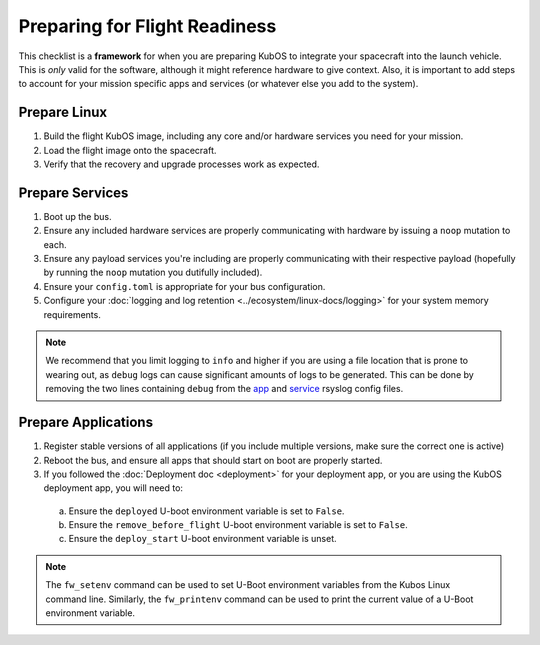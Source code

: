 Preparing for Flight Readiness
==============================

This checklist is a **framework** for when you are preparing KubOS to integrate your spacecraft into the launch vehicle.
This is *only* valid for the software, although it might reference hardware to give context.
Also, it is important to add steps to account for your mission specific apps and services (or whatever else you add to the system).

Prepare Linux
-------------

1. Build the flight KubOS image, including any core and/or hardware services you need for your mission.
2. Load the flight image onto the spacecraft.
3. Verify that the recovery and upgrade processes work as expected.

Prepare Services
----------------

1. Boot up the bus.
2. Ensure any included hardware services are properly communicating with hardware by issuing a ``noop`` mutation to each.
3. Ensure any payload services you're including are properly communicating with their respective payload (hopefully by running the ``noop`` mutation you dutifully included).
4. Ensure your ``config.toml`` is appropriate for your bus configuration.
5. Configure your :doc:`logging and log retention <../ecosystem/linux-docs/logging>` for your system memory requirements.

.. note::
  We recommend that you limit logging to ``info`` and higher if you are using a file location that is prone to wearing out, as ``debug`` logs can cause significant amounts of logs to be generated.
  This can be done by removing the two lines containing ``debug`` from the
  `app <https://github.com/kubos/kubos-linux-build/blob/master/common/overlay/etc/rsyslog.d/kubos-apps.conf>`__ and
  `service <https://github.com/kubos/kubos-linux-build/blob/master/common/overlay/etc/rsyslog.d/kubos-services.conf>`__ rsyslog config files.


Prepare Applications
--------------------

1. Register stable versions of all applications (if you include multiple versions, make sure the correct one is active)
2. Reboot the bus, and ensure all apps that should start on boot are properly started.
3. If you followed the :doc:`Deployment doc <deployment>` for your deployment app, or you are using the KubOS deployment app, you will need to:

  a. Ensure the ``deployed`` U-boot environment variable is set to ``False``.
  b. Ensure the ``remove_before_flight`` U-boot environment variable is set to ``False``.
  c. Ensure the ``deploy_start`` U-boot environment variable is unset.

.. note:: The ``fw_setenv`` command can be used to set U-Boot environment variables from the Kubos Linux command line. Similarly, the ``fw_printenv`` command can be used to print the current value of a U-Boot environment variable.
